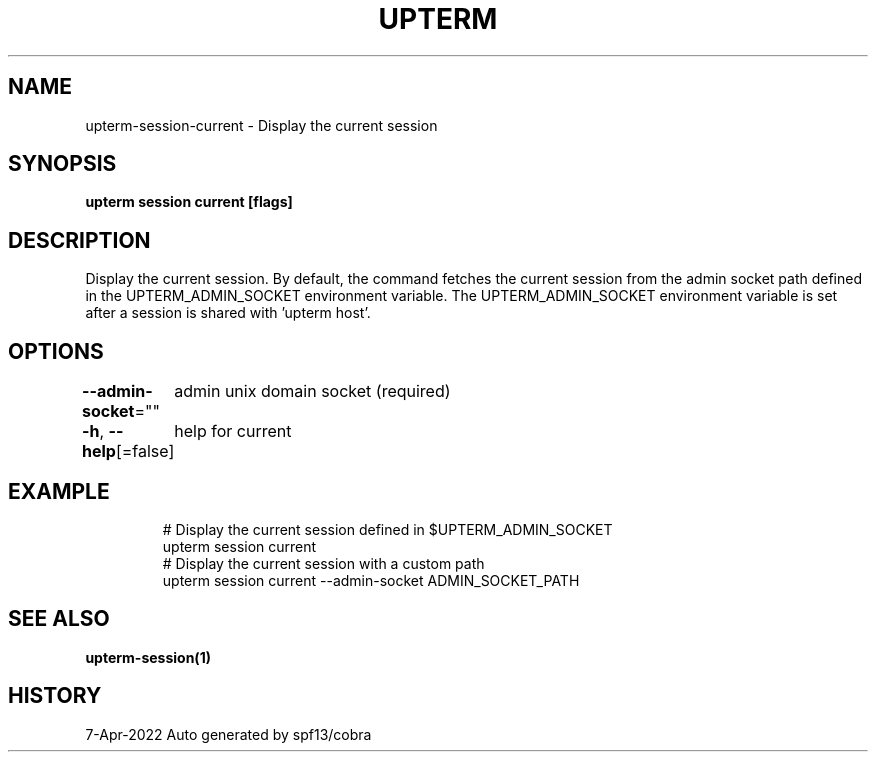 .nh
.TH "UPTERM" "1" "Apr 2022" "Upterm 0.8.1" "Upterm Manual"

.SH NAME
.PP
upterm-session-current - Display the current session


.SH SYNOPSIS
.PP
\fBupterm session current [flags]\fP


.SH DESCRIPTION
.PP
Display the current session. By default, the command fetches the current session from the admin socket path defined in the UPTERM_ADMIN_SOCKET environment variable. The UPTERM_ADMIN_SOCKET environment variable is set after a session is shared with 'upterm host'.


.SH OPTIONS
.PP
\fB--admin-socket\fP=""
	admin unix domain socket (required)

.PP
\fB-h\fP, \fB--help\fP[=false]
	help for current


.SH EXAMPLE
.PP
.RS

.nf
  # Display the current session defined in $UPTERM_ADMIN_SOCKET
  upterm session current
  # Display the current session with a custom path
  upterm session current --admin-socket ADMIN_SOCKET_PATH

.fi
.RE


.SH SEE ALSO
.PP
\fBupterm-session(1)\fP


.SH HISTORY
.PP
7-Apr-2022 Auto generated by spf13/cobra
